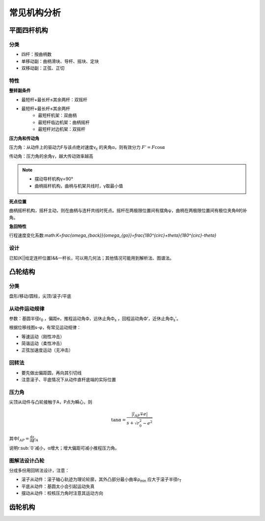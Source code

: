 常见机构分析
============

平面四杆机构
------------

分类
++++

- 四杆：按曲柄数
- 单移动副：曲柄滑块、导杆、摇块、定块
- 双移动副：正弦、正切

特性
++++

**整转副条件**

- 最短杆+最长杆≤其余两杆：双摇杆
- 最短杆+最长杆≤其余两杆
	- 最短杆机架：双曲柄
	- 最短杆临边机架：曲柄摇杆
	- 最短杆对边机架：双摇杆

**压力角和传动角**

压力角：从动件上的驱动力F与该点绝对速度v\ :sub:`c` 的夹角α，则有效分力 :math:`F'=F\cos\alpha`

传动角：压力角的余角γ，越大传动效率越高

.. note::

	- 摆动导杆机构γ=90°
	- 曲柄摇杆机构，曲柄与机架共线时，γ取最小值

**死点位置**

曲柄摇杆机构，摇杆主动，则在曲柄与连杆共线时死点。摇杆在两极限位置间有摆角ψ，曲柄在两极限位置间有极位夹角θ的补角。

**急回特性**

行程速度变化系数:math:`K=\frac{\omega_{back}}{\omega_{go}}=\frac{180^{circ}+\theta}{180^{circ}-\theta}`

设计
++++

已知(K||给定连杆位置)&&一杆长，可以用几何法；其他情况可能用到解析法、图谱法。

凸轮结构
--------

分类
++++

盘形/移动/圆柱，尖顶/滚子/平底

从动件运动规律
++++++++++++++

参数：基圆半径r\ :sub:`0` ，偏距e，推程运动角Φ，远休止角Φ\ :sub:`s` ，回程运动角Φ‘，近休止角Φ\ :sub:`s`\ ’。

根据位移线图s-φ，有常见运动规律：

- 等速运动（刚性冲击）
- 简谐运动（柔性冲击）
- 正弦加速度运动（无冲击）

回转法
++++++

- 要先做出偏距圆，再向其引切线
- 注意滚子、平底情况下从动件直杆底端的实际位置

压力角
++++++

尖顶从动件与凸轮接触于A，P点为瞬心，则

.. math::

	\tan\alpha=\frac{|l_{AP}\mp e|}{s+\sqrt{r_0^2-e^2}}

其中\ :math:`l_{AP}=\frac{\mathrm{d}s}{\mathrm{d}\phi}\arrowvert_A`

说明r\ :sub:`0`减小，α增大；增大偏距可减小推程压力角。

图解法设计凸轮
++++++++++++++

分成多份用回转法设计，注意：

- 滚子从动件：滚子轴心轨迹为理论轮廓，其外凸部分最小曲率ρ\ :sub:`min` 应大于滚子半径r\ :sub:`T`
- 平底从动件：基圆太小会引起运动失真
- 摆动从动件：校核压力角时注意其运动方向

齿轮机构
--------


